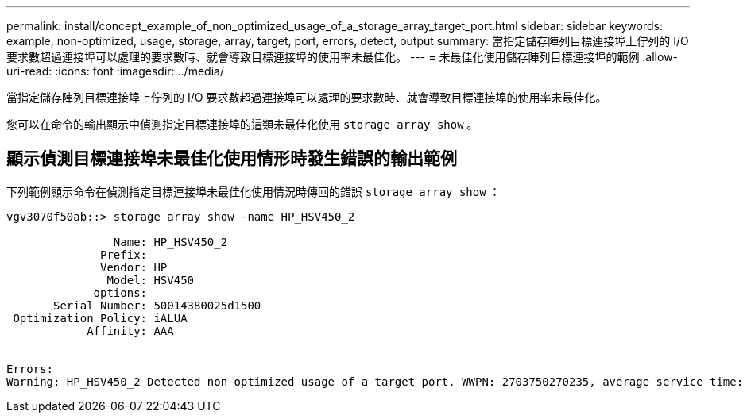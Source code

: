 ---
permalink: install/concept_example_of_non_optimized_usage_of_a_storage_array_target_port.html 
sidebar: sidebar 
keywords: example, non-optimized, usage, storage, array, target, port, errors, detect, output 
summary: 當指定儲存陣列目標連接埠上佇列的 I/O 要求數超過連接埠可以處理的要求數時、就會導致目標連接埠的使用率未最佳化。 
---
= 未最佳化使用儲存陣列目標連接埠的範例
:allow-uri-read: 
:icons: font
:imagesdir: ../media/


[role="lead"]
當指定儲存陣列目標連接埠上佇列的 I/O 要求數超過連接埠可以處理的要求數時、就會導致目標連接埠的使用率未最佳化。

您可以在命令的輸出顯示中偵測指定目標連接埠的這類未最佳化使用 `storage array show` 。



== 顯示偵測目標連接埠未最佳化使用情形時發生錯誤的輸出範例

下列範例顯示命令在偵測指定目標連接埠未最佳化使用情況時傳回的錯誤 `storage array show` ：

[listing]
----
vgv3070f50ab::> storage array show -name HP_HSV450_2

                Name: HP_HSV450_2
              Prefix:
              Vendor: HP
               Model: HSV450
             options:
       Serial Number: 50014380025d1500
 Optimization Policy: iALUA
            Affinity: AAA


Errors:
Warning: HP_HSV450_2 Detected non optimized usage of a target port. WWPN: 2703750270235, average service time: 215ms, average latency: 30ms
----